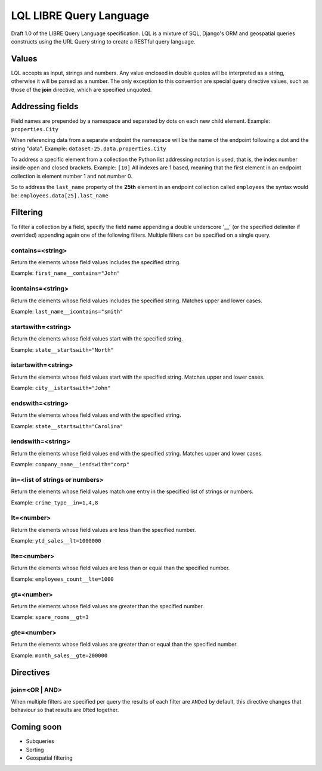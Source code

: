 ========================
LQL LIBRE Query Language
========================

Draft 1.0 of the LIBRE Query Language specification.
LQL is a mixture of SQL, Django's ORM and geospatial queries constructs using the URL Query string to create a RESTful query language.


Values
======
LQL accepts as input, strings and numbers. Any value enclosed in double quotes will be interpreted as a string, otherwise it will be parsed as a number.
The only exception to this convention are special query directive values, such as those of the **join** directive, which are specified unquoted.


Addressing fields
=================
Field names are prepended by a namespace and separated by dots on each new child element.
Example: ``properties.City``

When referencing data from a separate endpoint the namespace will be the name of the endpoint following a dot and the string "data".
Example: ``dataset-25.data.properties.City``

To address a specific element from a collection the Python list addressing notation is used, that is, the index number inside open and closed brackets.
Example: ``[10]``
All indexes are 1 based, meaning that the first element in an endpoint collection is element number 1 and not number 0.

So to address the ``last_name`` property of the **25th** element in an endpoint collection called ``employees`` the syntax would be: ``employees.data[25].last_name``

Filtering
=========
To filter a collection by a field, specify the field name appending a double underscore '__' (or the specified delimiter if overrided) appending again one of the following filters.
Multiple filters can be specified on a single query.

contains=<string>
-----------------
Return the elements whose field values includes the specified string.

Example: ``first_name__contains="John"``


icontains=<string>
------------------
Return the elements whose field values includes the specified string. Matches upper and lower cases.

Example: ``last_name__icontains="smith"``


startswith=<string>
-------------------
Return the elements whose field values start with the specified string.

Example: ``state__startswith="North"``


istartswith=<string>
--------------------
Return the elements whose field values start with the specified string. Matches upper and lower cases.

Example: ``city__istartswith="John"``


endswith=<string>
-----------------
Return the elements whose field values end with the specified string.

Example: ``state__startswith="Carolina"``


iendswith=<string>
------------------
Return the elements whose field values end with the specified string. Matches upper and lower cases.

Example: ``company_name__iendswith="corp"``


in=<list of strings or numbers>
-------------------------------
Return the elements whose field values match one entry in the specified list of strings or numbers.

Example: ``crime_type__in=1,4,8``


lt=<number>
-----------
Return the elements whose field values are less than the specified number.

Example: ``ytd_sales__lt=1000000``


lte=<number>
------------
Return the elements whose field values are less than or equal than the specified number.

Example: ``employees_count__lte=1000``


gt=<number>
-----------
Return the elements whose field values are greater than the specified number.

Example: ``spare_rooms__gt=3``


gte=<number>
------------
Return the elements whose field values are greater than or equal than the specified number.

Example: ``month_sales__gte=200000``


Directives
==========

join=<OR | AND>
---------------
When multiple filters are specified per query the results of each filter are ``ANDed`` by default, this directive changes that behaviour so that results are ``ORed`` together.

Coming soon
===========
* Subqueries
* Sorting
* Geospatial filtering
